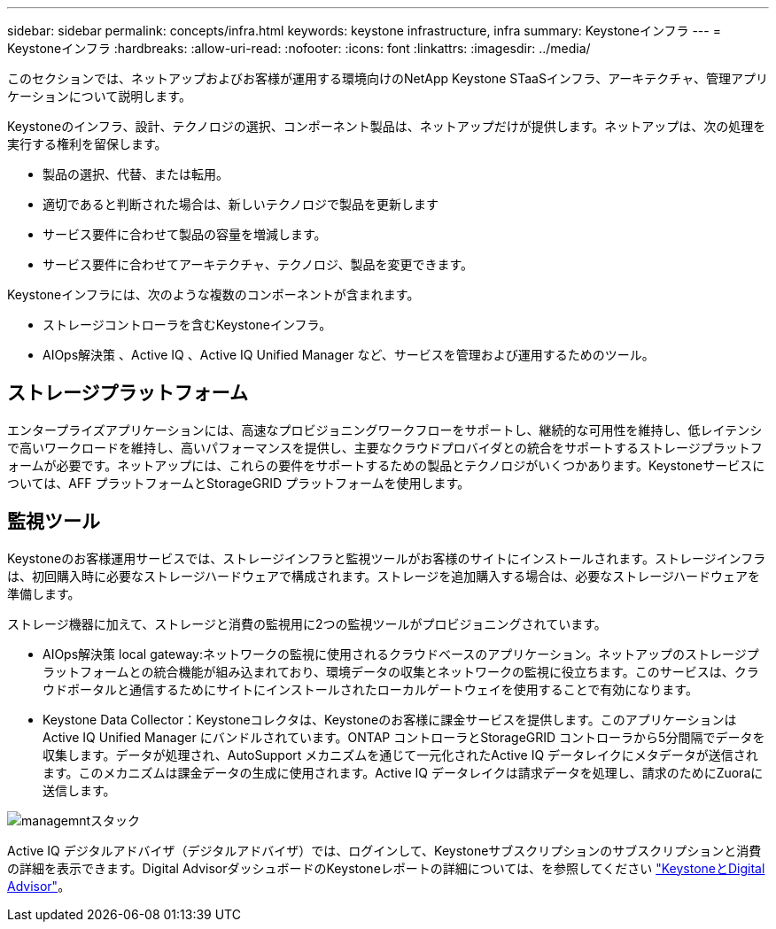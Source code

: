 ---
sidebar: sidebar 
permalink: concepts/infra.html 
keywords: keystone infrastructure, infra 
summary: Keystoneインフラ 
---
= Keystoneインフラ
:hardbreaks:
:allow-uri-read: 
:nofooter: 
:icons: font
:linkattrs: 
:imagesdir: ../media/


[role="lead"]
このセクションでは、ネットアップおよびお客様が運用する環境向けのNetApp Keystone STaaSインフラ、アーキテクチャ、管理アプリケーションについて説明します。

Keystoneのインフラ、設計、テクノロジの選択、コンポーネント製品は、ネットアップだけが提供します。ネットアップは、次の処理を実行する権利を留保します。

* 製品の選択、代替、または転用。
* 適切であると判断された場合は、新しいテクノロジで製品を更新します
* サービス要件に合わせて製品の容量を増減します。
* サービス要件に合わせてアーキテクチャ、テクノロジ、製品を変更できます。


Keystoneインフラには、次のような複数のコンポーネントが含まれます。

* ストレージコントローラを含むKeystoneインフラ。
* AIOps解決策 、Active IQ 、Active IQ Unified Manager など、サービスを管理および運用するためのツール。




== ストレージプラットフォーム

エンタープライズアプリケーションには、高速なプロビジョニングワークフローをサポートし、継続的な可用性を維持し、低レイテンシで高いワークロードを維持し、高いパフォーマンスを提供し、主要なクラウドプロバイダとの統合をサポートするストレージプラットフォームが必要です。ネットアップには、これらの要件をサポートするための製品とテクノロジがいくつかあります。Keystoneサービスについては、AFF プラットフォームとStorageGRID プラットフォームを使用します。



== 監視ツール

Keystoneのお客様運用サービスでは、ストレージインフラと監視ツールがお客様のサイトにインストールされます。ストレージインフラは、初回購入時に必要なストレージハードウェアで構成されます。ストレージを追加購入する場合は、必要なストレージハードウェアを準備します。

ストレージ機器に加えて、ストレージと消費の監視用に2つの監視ツールがプロビジョニングされています。

* AIOps解決策 local gateway:ネットワークの監視に使用されるクラウドベースのアプリケーション。ネットアップのストレージプラットフォームとの統合機能が組み込まれており、環境データの収集とネットワークの監視に役立ちます。このサービスは、クラウドポータルと通信するためにサイトにインストールされたローカルゲートウェイを使用することで有効になります。
* Keystone Data Collector：Keystoneコレクタは、Keystoneのお客様に課金サービスを提供します。このアプリケーションはActive IQ Unified Manager にバンドルされています。ONTAP コントローラとStorageGRID コントローラから5分間隔でデータを収集します。データが処理され、AutoSupport メカニズムを通じて一元化されたActive IQ データレイクにメタデータが送信されます。このメカニズムは課金データの生成に使用されます。Active IQ データレイクは請求データを処理し、請求のためにZuoraに送信します。


image:mgmt-stack.png["managemntスタック"]

Active IQ デジタルアドバイザ（デジタルアドバイザ）では、ログインして、Keystoneサブスクリプションのサブスクリプションと消費の詳細を表示できます。Digital AdvisorダッシュボードのKeystoneレポートの詳細については、を参照してください link:../integrations/keystone-aiq.html["KeystoneとDigital Advisor"]。
